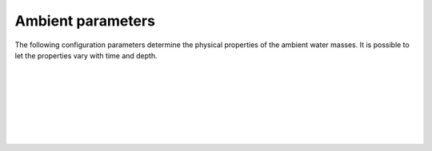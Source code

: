 ===============================
Ambient parameters
===============================

The following configuration parameters determine the physical properties of
the ambient water masses. It is possible to let the properties vary with time
and depth.

|

.. confval:: ambient.time

    :type: array
    :units: s

    Time since simulation start.

|

.. confval:: ambient.depth

    :type: array
    :units: m

    Depth below sea surface.

|

.. confval:: ambient.coflow

    :type: array of arrays
    :units: m / s

    Horizontal velocity in co-flow direction, i.e., in the direction parallel
    to the pipe.
    There should be one array for each :confval:`ambient.time` value. Each
    array should have the same number of elements as :confval:`ambient.depth`.

|

.. confval:: ambient.crossflow

    :type: array of arrays
    :units: m / s

    Horizontal velocity in crossflow direction. When facing in the same
    direction as the pipe outlet, the positive crossflow direction is to the
    right.
    There should be one array for each :confval:`ambient.time` value. Each
    array should have the same number of elements as :confval:`ambient.depth`.

|

.. confval:: ambient.dens

    :type: array of arrays
    :units: kg / m³

    Mass density of ambient water masses.
    There should be one array for each :confval:`ambient.time` value. Each
    array should have the same number of elements as :confval:`ambient.depth`.

|

.. confval:: ambient.csv.file

    :type: string

    Read ambient parameters from the specified text file. The file must have
    one column (with header) for each ambient parameter. Columns must be
    comma-separated. Lines starting with ``#`` are treated as comments, and
    whitespace is ignored.

|

.. confval:: ambient.nc.file

    :type: string

    Read ambient parameters from the specified
    `netCDF4 file <https://unidata.github.io/netcdf4-python/>`_.
    The file must have one variable for each pipe parameter. Each of the
    two-dimensional variables should have time as its first dimension and depth
    as its second dimension.
